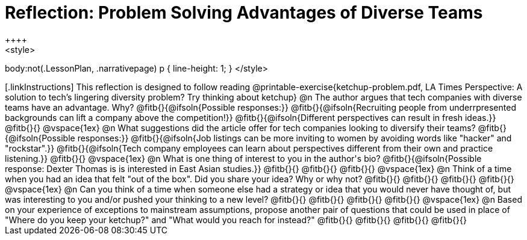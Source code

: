 = Reflection: Problem Solving Advantages of Diverse Teams
++++
<style>
body:not(.LessonPlan, .narrativepage) p { line-height: 1; }
</style>
++++

[.linkInstructions]
This reflection is designed to follow reading @printable-exercise{ketchup-problem.pdf, LA Times Perspective: A solution to tech’s lingering diversity problem? Try thinking about ketchup}

@n The author argues that tech companies with diverse teams have an advantage. Why?

@fitb{}{@ifsoln{Possible responses:}}

@fitb{}{@ifsoln{Recruiting people from underrpresented backgrounds can lift a company above the competition!}}

@fitb{}{@ifsoln{Different perspectives can result in fresh ideas.}}

@fitb{}{}

@vspace{1ex}

@n What suggestions did the article offer for tech companies looking to diversify their teams?

@fitb{}{@ifsoln{Possible responses:}}

@fitb{}{@ifsoln{Job listings can be more inviting to women by avoiding words like "hacker" and "rockstar".}}

@fitb{}{@ifsoln{Tech company employees can learn about perspectives different from their own and practice listening.}}

@fitb{}{}

@vspace{1ex}

@n What is one thing of interest to you in the author's bio?

@fitb{}{@ifsoln{Possible response: Dexter Thomas is is interested in East Asian studies.}}

@fitb{}{}

@fitb{}{}

@fitb{}{}

@vspace{1ex}

@n Think of a time when you had an idea that felt "out of the box".  Did you share your idea? Why or why not?

@fitb{}{}

@fitb{}{}

@fitb{}{}

@fitb{}{}

@vspace{1ex}

@n Can you think of a time when someone else had a strategy or idea that you would never have thought of, but was interesting to you and/or pushed your thinking to a new level?

@fitb{}{}

@fitb{}{}

@fitb{}{}

@fitb{}{}

@vspace{1ex}

@n Based on your experience of exceptions to mainstream assumptions, propose another pair of questions that could be used in place of "Where do you keep your ketchup?" and "What would you reach for instead?"

@fitb{}{}

@fitb{}{}

@fitb{}{}

@fitb{}{}

